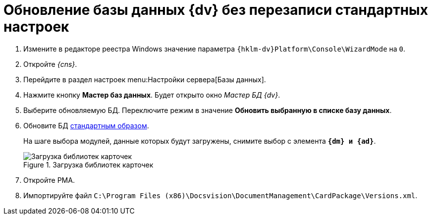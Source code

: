 // tag::part1[]
= Обновление базы данных {dv} без перезаписи стандартных настроек

. Измените в редакторе реестра Windows значение параметра `{hklm-dv}Platform\Console\WizardMode` на `0`.
. Откройте _{cns}_.
. Перейдите в раздел настроек menu:Настройки сервера[Базы данных].
. Нажмите кнопку *Мастер баз данных*. Будет открыто окно _Мастер БД {dv}_.
. Выберите обновляемую БД. Переключите режим в значение *Обновить выбранную в списке базу данных*.
// end::part1[]
. Обновите БД xref:5.5.5@platform:admin:config-master.adoc#database[стандартным образом].
+
На шаге выбора модулей, данные которых будут загружены, снимите выбор с элемента `*{dm} и {ad}*`.
+
// tag::part2[]
.Загрузка библиотек карточек
image::551-552:update-applications.png[Загрузка библиотек карточек]
+
. Откройте РМА.
. Импортируйте файл `C:\Program Files (x86)\Docsvision\DocumentManagement\CardPackage\Versions.xml`.

ifdef::dvad[]
****
По сравнению с 5.5.1 изменилось название хранимой процедуры: ранее процедура называлась `dvbo_Operand_Reconcile_TasktreeEmployees`, в новой версии хранимая процедура переименована в `dvad_Operand_Reconcile_TasktreeEmployees`. Из-за этого в сценарии обновления базы без загрузки УД и КС нарушается вычисление ролей.

// suppress inspection "AsciiDocLinkResolve"
.Старое и новое название хранимой процедуры
image::551-552:dvad.png[Старое и новое название хранимой процедуры]

Чтобы избежать ошибок после обновления базы без перезаписи стандартных настроек, в конструкторе ролей вручную замените процедуру `dvbo_Operand_Reconcile_TasktreeEmployees` на `dvad_Operand_Reconcile_TasktreeEmployees`.
****
endif::[]
// end::part2[]

